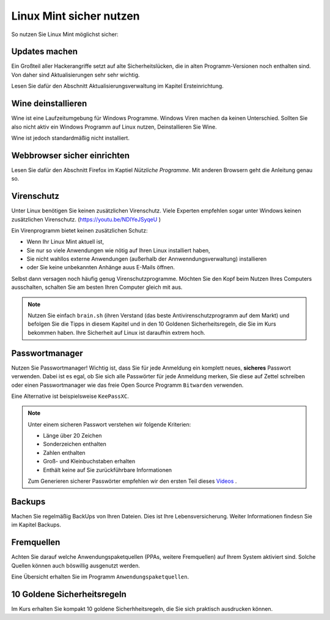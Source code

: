 Linux Mint sicher nutzen
========================
So nutzen Sie Linux Mint möglichst sicher:

Updates machen
--------------
Ein Großteil aller Hackerangriffe setzt auf alte Sicherheitslücken,
die in alten Programm-Versionen noch enthalten sind.
Von daher sind Aktualisierungen sehr sehr wichtig.

Lesen Sie dafür den Abschnitt Aktualisierungsverwaltung im Kapitel Ersteinrichtung.

Wine deinstallieren
-------------------
Wine ist eine Laufzeitumgebung für Windows Programme.
Windows Viren machen da keinen Unterschied.
Sollten Sie also nicht aktiv ein Windows Programm auf Linux nutzen,
Deinstallieren Sie Wine.

Wine ist jedoch standardmäßig nicht installiert.

Webbrowser sicher einrichten
----------------------------
Lesen Sie dafür den Abschnitt Firefox im Kaptiel *Nützliche Programme*.
Mit anderen Browsern geht die Anleitung genau so.

Virenschutz
-----------
Unter Linux benötigen Sie keinen zusätzlichen Virenschutz. 
Viele Experten empfehlen sogar unter Windows keinen zusätzlichen Virenschutz. (`https://youtu.be/NDlYeJSyqeU <https://youtu.be/NDlYeJSyqeU>`_ )

Ein Virenprogramm bietet keinen zusätzlichen Schutz:

- Wenn Ihr Linux Mint aktuell ist,
- Sie nur so viele Anwendungen wie nötig auf Ihren Linux installiert haben,
- Sie nicht wahllos externe Anwendungen (außerhalb der Annwenndungsverwaltung) installieren
- oder Sie keine unbekannten Anhänge auus E-Mails öffnen.

Selbst dann versagen noch häufig genug Virenschutzprogramme.
Möchten Sie den Kopf beim Nutzen Ihres Computers ausschalten, schalten Sie am besten Ihren Computer gleich mit aus.

.. note:: 
    Nutzen Sie einfach ``brain.sh`` (ihren Verstand (das beste Antivirenschutzprogramm auf dem Markt)
    und befolgen Sie die Tipps in diesem Kapitel und in den 10 Goldenen Sicherheitsregeln, die Sie im Kurs bekommen haben.
    Ihre Sicherheit auf Linux ist daraufhin extrem hoch.

Passwortmanager
---------------
Nutzen Sie Passwortmanager!
Wichtig ist, dass Sie für jede Anmeldung ein komplett neues, **sicheres** Passwort verwenden.
Dabei ist es egal, ob Sie sich alle Passwörter für jede Anmeldung merken, Sie diese auf Zettel schreiben
oder einen Passwortmanager wie das freie Open Source Programm ``Bitwarden`` verwenden.

Eine Alternative ist beispielsweise ``KeePassXC``.

.. note:: 
    Unter einem sicheren Passwort verstehen wir folgende Kriterien:

    - Länge über 20 Zeichen
    - Sonderzeichen enthalten
    - Zahlen enthalten
    - Groß- und Kleinbuchstaben erhalten
    - Enthält keine auf Sie zurückführbare Informationen

    Zum Generieren sicherer Passwörter empfehlen wir den ersten Teil dieses `Videos <https://youtu.be/MNQxg7uyE3I?t=71>`_ .

Backups
-------
Machen Sie regelmäßig BackUps von Ihren Dateien.
Dies ist Ihre Lebensversicherung.
Weiter Informationen findesn Sie im Kapitel Backups.

Fremquellen
-----------
Achten Sie darauf welche Anwendungspaketquellen (PPAs, weitere Fremquellen) auf Ihrem System aktiviert sind.
Solche Quellen können auch böswillig ausgenutzt werden.

Eine Übersicht erhalten Sie im Programm ``Anwendungspaketquellen``.

10 Goldene Sicherheitsregeln
----------------------------
Im Kurs erhalten Sie kompakt 10 goldene Sicherhheitsregeln, die Sie sich praktisch ausdrucken können.